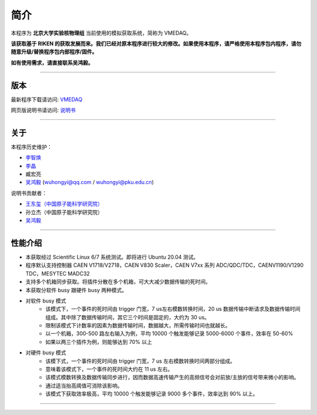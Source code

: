 .. README.rst --- 
.. 
.. Description: 
.. Author: Hongyi Wu(吴鸿毅)
.. Email: wuhongyi@qq.com 
.. Created: 六 8月  5 12:10:59 2017 (+0800)
.. Last-Updated: 三 4月 27 15:03:57 2022 (+0800)
..	     By: Hongyi Wu(吴鸿毅)
..     Update #: 38
.. URL: http://wuhongyi.cn 

=================================
简介
=================================

本程序为 **北京大学实验核物理组** 当前使用的模拟获取系统，简称为 VMEDAQ。

**该获取基于 RIKEN 的获取发展而来。我们已经对原本程序进行较大的修改。如果使用本程序，请严格使用本程序包内程序，请勿随意升级/替换程序包内部程序/固件。**

**如有使用需求，请直接联系吴鸿毅。**

----

---------------------------------
版本
---------------------------------


最新程序下载请访问:  `VMEDAQ <https://github.com/wuhongyi/VMEDAQ>`_ 

网页版说明书请访问:  `说明书 <http://wuhongyi.cn/VMEDAQ/>`_ 

----

---------------------------------
关于
---------------------------------

本程序历史维护：

- `李智焕 <https://github.com/zhihuanli>`_ 
- `李晶 <https://github.com/nijinger>`_ 
- 臧宏亮
- `吴鸿毅 <https://github.com/wuhongyi>`_ (wuhongyi@qq.com / wuhongyi@pku.edu.cn)

说明书贡献者：

- `王东玺（中国原子能科学研究院） <https://github.com/dragon-xi>`_  
- 孙立杰（中国原子能科学研究院）
- `吴鸿毅 <https://github.com/wuhongyi>`_

  
----

---------------------------------
性能介绍
---------------------------------

- 本获取经过 Scientific Linux 6/7 系统测试。即将进行 Ubuntu 20.04 测试。
- 程序默认支持控制器 CAEN V1718/V2718，CAEN V830 Scaler，CAEN V7xx 系列 ADC/QDC/TDC，CAENV1190/V1290 TDC，MESYTEC MADC32  
- 支持多个机箱同步获取。将插件分散在多个机箱，可大大减少数据传输的死时间。
- 本获取分软件 busy 跟硬件 busy 两种模式。
- 对软件 busy 模式
	- 该模式下，一个事件的死时间由 trigger 门宽，7 us左右模数转换时间，20 us 数据传输中断请求及数据传输时间组成。其中除了数据传输时间，其它三个时间是固定的，大约为 30 us。
	- 限制该模式下计数率的因素为数据传输时间，数据越大，所需传输时间也就越长。
	- 以一个机箱，300-500 路左右输入为例，平均 10000 个触发能够记录 5000-6000 个事件，效率在 50-60%
	- 如果以两三个插件为例，则能够达到 70% 以上
- 对硬件 busy 模式
	- 该模下式，一个事件的死时间由 trigger 门宽，7 us 左右模数转换时间两部分组成。
	- 意味着该模式下，一个事件的死时间大约在 11 us 左右。
	- 该模式模数转换及数据传输同步进行，因而数据高速传输产生的高频信号会对前放/主放的信号带来微小的影响。
	- 通过适当抬高阈值可消除该影响。
	- 该模式下获取效率极高，平均 10000 个触发能够记录 9000 多个事件，效率达到 90% 以上。

----

..
.. README.rst ends here 
